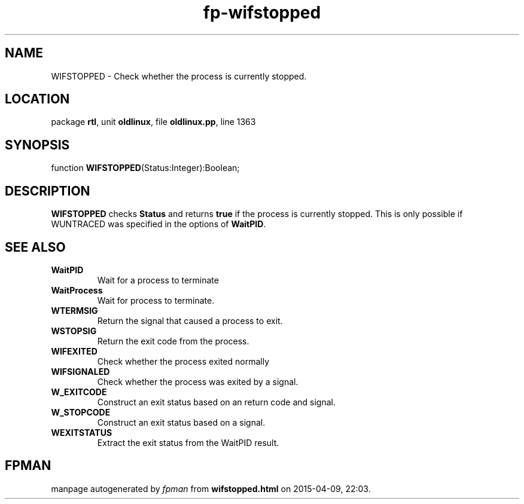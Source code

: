 .\" file autogenerated by fpman
.TH "fp-wifstopped" 3 "2014-03-14" "fpman" "Free Pascal Programmer's Manual"
.SH NAME
WIFSTOPPED - Check whether the process is currently stopped.
.SH LOCATION
package \fBrtl\fR, unit \fBoldlinux\fR, file \fBoldlinux.pp\fR, line 1363
.SH SYNOPSIS
function \fBWIFSTOPPED\fR(Status:Integer):Boolean;
.SH DESCRIPTION
\fBWIFSTOPPED\fR checks \fBStatus\fR and returns \fBtrue\fR if the process is currently stopped. This is only possible if WUNTRACED was specified in the options of \fBWaitPID\fR.


.SH SEE ALSO
.TP
.B WaitPID
Wait for a process to terminate
.TP
.B WaitProcess
Wait for process to terminate.
.TP
.B WTERMSIG
Return the signal that caused a process to exit.
.TP
.B WSTOPSIG
Return the exit code from the process.
.TP
.B WIFEXITED
Check whether the process exited normally
.TP
.B WIFSIGNALED
Check whether the process was exited by a signal.
.TP
.B W_EXITCODE
Construct an exit status based on an return code and signal.
.TP
.B W_STOPCODE
Construct an exit status based on a signal.
.TP
.B WEXITSTATUS
Extract the exit status from the WaitPID result.

.SH FPMAN
manpage autogenerated by \fIfpman\fR from \fBwifstopped.html\fR on 2015-04-09, 22:03.

